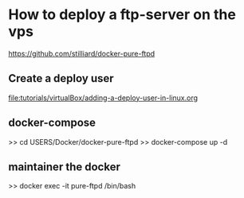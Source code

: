 * How to deploy a ftp-server on the vps
  https://github.com/stilliard/docker-pure-ftpd

** Create a deploy user
   [[file:tutorials/virtualBox/adding-a-deploy-user-in-linux.org]]

** docker-compose 
   >> cd USERS/Docker/docker-pure-ftpd
   >> docker-compose up -d

** maintainer the docker   
   >> docker exec -it pure-ftpd /bin/bash
